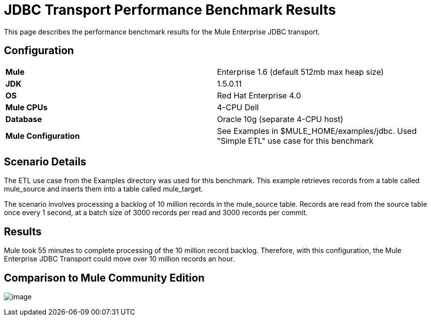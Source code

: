 = JDBC Transport Performance Benchmark Results

This page describes the performance benchmark results for the Mule Enterprise JDBC transport.

== Configuration

[width="100%",cols="50%,50%",]
|===
|*Mule* |Enterprise 1.6 (default 512mb max heap size)
|*JDK* |1.5.0.11
|*OS* |Red Hat Enterprise 4.0
|*Mule CPUs* |4-CPU Dell
|*Database* |Oracle 10g (separate 4-CPU host)
|*Mule Configuration* |See Examples in $MULE_HOME/examples/jdbc. Used "Simple ETL" use case for this benchmark
|===

== Scenario Details

The ETL use case from the Examples directory was used for this benchmark. This example retrieves records from a table called mule_source and inserts them into a table called mule_target.

The scenario involves processing a backlog of 10 million records in the mule_source table. Records are read from the source table once every 1 second, at a batch size of 3000 records per read and 3000 records per commit.

== Results

Mule took 55 minutes to complete processing of the 10 million record backlog. Therefore, with this configuration, the Mule Enterprise JDBC Transport could move over 10 million records an hour.

== Comparison to Mule Community Edition

image:/docs/download/attachments/95393270/jdbc-comparison.gif?version=1&modificationDate=1374598328856[image] +
